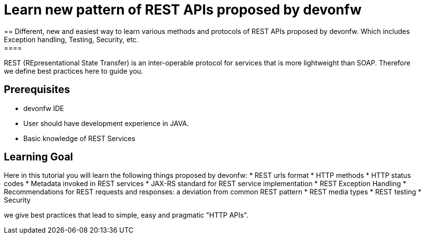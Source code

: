 = Learn new pattern of REST APIs proposed by devonfw
== Different, new and easiest way to learn various methods and protocols of REST APIs proposed by devonfw. Which includes Exception handling, Testing, Security, etc.
====
REST (REpresentational State Transfer) is an inter-operable protocol for services that is more lightweight than SOAP. Therefore we define best practices here to guide you.

## Prerequisites
* devonfw IDE
* User should have development experience in JAVA.
* Basic knowledge of REST Services

## Learning Goal
Here in this tutorial you will learn the following things proposed by devonfw:
* REST urls format
* HTTP methods
* HTTP status codes 
* Metadata invoked in REST services
* JAX-RS standard for REST service implementation
* REST Exception Handling
* Recommendations for REST requests and responses: a deviation from common REST pattern		
* REST media types
* REST testing
* Security 

we give best practices that lead to simple, easy and pragmatic "HTTP APIs".
====